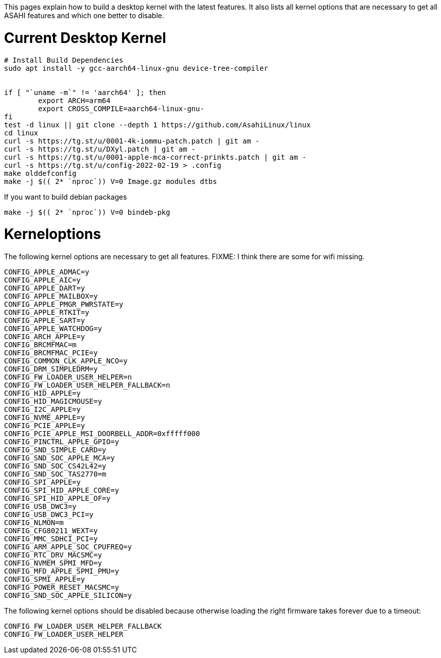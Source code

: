 This pages explain how to build a desktop kernel with the latest features. It also lists all kernel options that are necessary to get all ASAHI features and which one better to disable.

# Current Desktop Kernel
```
# Install Build Dependencies
sudo apt install -y gcc-aarch64-linux-gnu device-tree-compiler


if [ "`uname -m`" != 'aarch64' ]; then
        export ARCH=arm64
        export CROSS_COMPILE=aarch64-linux-gnu-
fi
test -d linux || git clone --depth 1 https://github.com/AsahiLinux/linux
cd linux
curl -s https://tg.st/u/0001-4k-iommu-patch.patch | git am -
curl -s https://tg.st/u/DXyl.patch | git am -
curl -s https://tg.st/u/0001-apple-mca-correct-prinkts.patch | git am -
curl -s https://tg.st/u/config-2022-02-19 > .config
make olddefconfig
make -j $(( 2* `nproc`)) V=0 Image.gz modules dtbs
```

If you want to build debian packages

```
make -j $(( 2* `nproc`)) V=0 bindeb-pkg
```

# Kerneloptions

The following kernel options are necessary to get all features. FIXME: I think there are some for wifi missing.
```
CONFIG_APPLE_ADMAC=y
CONFIG_APPLE_AIC=y
CONFIG_APPLE_DART=y
CONFIG_APPLE_MAILBOX=y
CONFIG_APPLE_PMGR_PWRSTATE=y
CONFIG_APPLE_RTKIT=y
CONFIG_APPLE_SART=y
CONFIG_APPLE_WATCHDOG=y
CONFIG_ARCH_APPLE=y
CONFIG_BRCMFMAC=m
CONFIG_BRCMFMAC_PCIE=y
CONFIG_COMMON_CLK_APPLE_NCO=y
CONFIG_DRM_SIMPLEDRM=y
CONFIG_FW_LOADER_USER_HELPER=n
CONFIG_FW_LOADER_USER_HELPER_FALLBACK=n
CONFIG_HID_APPLE=y
CONFIG_HID_MAGICMOUSE=y
CONFIG_I2C_APPLE=y
CONFIG_NVME_APPLE=y
CONFIG_PCIE_APPLE=y
CONFIG_PCIE_APPLE_MSI_DOORBELL_ADDR=0xfffff000
CONFIG_PINCTRL_APPLE_GPIO=y
CONFIG_SND_SIMPLE_CARD=y
CONFIG_SND_SOC_APPLE_MCA=y
CONFIG_SND_SOC_CS42L42=y
CONFIG_SND_SOC_TAS2770=m
CONFIG_SPI_APPLE=y
CONFIG_SPI_HID_APPLE_CORE=y
CONFIG_SPI_HID_APPLE_OF=y
CONFIG_USB_DWC3=y
CONFIG_USB_DWC3_PCI=y
CONFIG_NLMON=m
CONFIG_CFG80211_WEXT=y
CONFIG_MMC_SDHCI_PCI=y
CONFIG_ARM_APPLE_SOC_CPUFREQ=y
CONFIG_RTC_DRV_MACSMC=y
CONFIG_NVMEM_SPMI_MFD=y
CONFIG_MFD_APPLE_SPMI_PMU=y
CONFIG_SPMI_APPLE=y
CONFIG_POWER_RESET_MACSMC=y
CONFIG_SND_SOC_APPLE_SILICON=y
```

The following kernel options should be disabled because otherwise loading the right firmware takes forever due to a timeout:

```
CONFIG_FW_LOADER_USER_HELPER_FALLBACK
CONFIG_FW_LOADER_USER_HELPER
```
